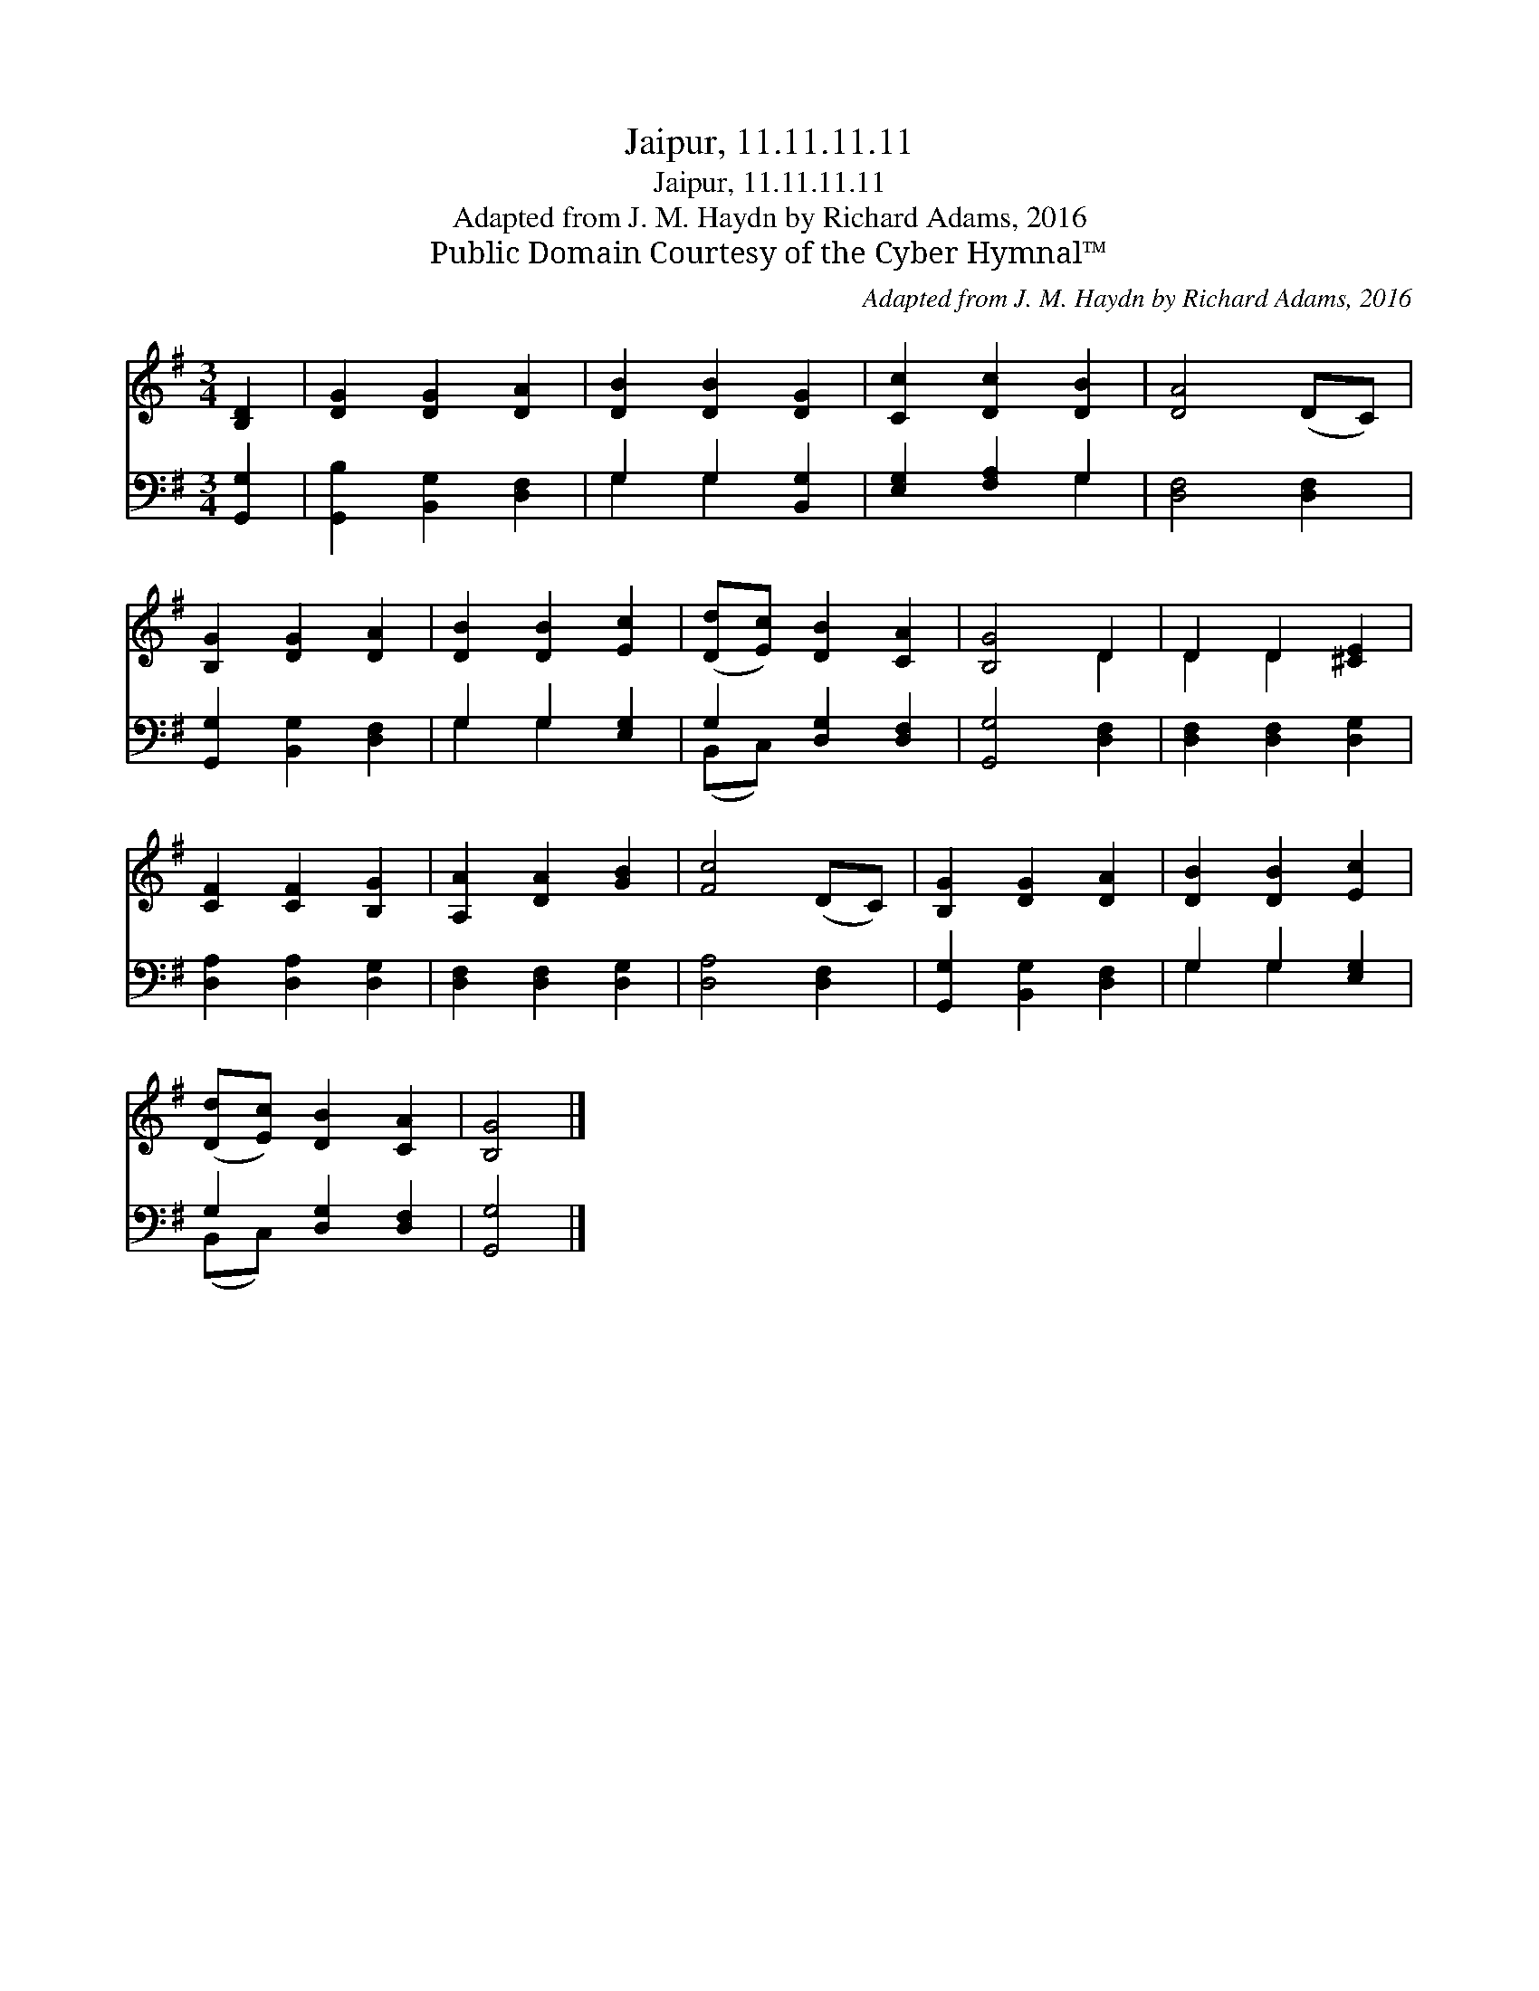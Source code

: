 X:1
T:Jaipur, 11.11.11.11
T:Jaipur, 11.11.11.11
T:Adapted from J. M. Haydn by Richard Adams, 2016
T:Public Domain Courtesy of the Cyber Hymnal™
C:Adapted from J. M. Haydn by Richard Adams, 2016
Z:Public Domain
Z:Courtesy of the Cyber Hymnal™
%%score ( 1 2 ) ( 3 4 )
L:1/8
M:3/4
K:G
V:1 treble 
V:2 treble 
V:3 bass 
V:4 bass 
V:1
 [B,D]2 | [DG]2 [DG]2 [DA]2 | [DB]2 [DB]2 [DG]2 | [Cc]2 [Dc]2 [DB]2 | [DA]4 (DC) | %5
 [B,G]2 [DG]2 [DA]2 | [DB]2 [DB]2 [Ec]2 | ([Dd][Ec]) [DB]2 [CA]2 | [B,G]4 D2 | D2 D2 [^CE]2 | %10
 [CF]2 [CF]2 [B,G]2 | [A,A]2 [DA]2 [GB]2 | [Fc]4 (DC) | [B,G]2 [DG]2 [DA]2 | [DB]2 [DB]2 [Ec]2 | %15
 ([Dd][Ec]) [DB]2 [CA]2 | [B,G]4 |] %17
V:2
 x2 | x6 | x6 | x6 | x6 | x6 | x6 | x6 | x4 D2 | D2 D2 x2 | x6 | x6 | x6 | x6 | x6 | x6 | x4 |] %17
V:3
 [G,,G,]2 | [G,,B,]2 [B,,G,]2 [D,F,]2 | G,2 G,2 [B,,G,]2 | [E,G,]2 [F,A,]2 G,2 | [D,F,]4 [D,F,]2 | %5
 [G,,G,]2 [B,,G,]2 [D,F,]2 | G,2 G,2 [E,G,]2 | G,2 [D,G,]2 [D,F,]2 | [G,,G,]4 [D,F,]2 | %9
 [D,F,]2 [D,F,]2 [D,G,]2 | [D,A,]2 [D,A,]2 [D,G,]2 | [D,F,]2 [D,F,]2 [D,G,]2 | [D,A,]4 [D,F,]2 | %13
 [G,,G,]2 [B,,G,]2 [D,F,]2 | G,2 G,2 [E,G,]2 | G,2 [D,G,]2 [D,F,]2 | [G,,G,]4 |] %17
V:4
 x2 | x6 | G,2 G,2 x2 | x4 G,2 | x6 | x6 | G,2 G,2 x2 | (B,,C,) x4 | x6 | x6 | x6 | x6 | x6 | x6 | %14
 G,2 G,2 x2 | (B,,C,) x4 | x4 |] %17

